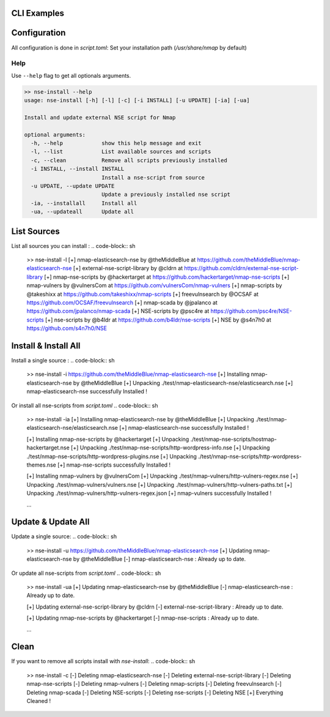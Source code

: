 CLI Examples
=============

Configuration
==============

All configuration is done in `script.toml`:
Set your installation path (`/usr/share/nmap` by default)


Help
-----

Use ``--help`` flag to get all optionals arguments.

.. code-block:: sh

    >> nse-install --help
    usage: nse-install [-h] [-l] [-c] [-i INSTALL] [-u UPDATE] [-ia] [-ua]

    Install and update external NSE script for Nmap

    optional arguments:
      -h, --help            show this help message and exit
      -l, --list            List available sources and scripts
      -c, --clean           Remove all scripts previously installed
      -i INSTALL, --install INSTALL
                            Install a nse-script from source
      -u UPDATE, --update UPDATE
                            Update a previously installed nse script
      -ia, --installall     Install all
      -ua, --updateall      Update all


List Sources
============

List all sources you can install :
.. code-block:: sh
    >> nse-install -l
    [+] nmap-elasticsearch-nse by @theMiddleBlue at https://github.com/theMiddleBlue/nmap-elasticsearch-nse
    [+] external-nse-script-library by @cldrn at https://github.com/cldrn/external-nse-script-library
    [+] nmap-nse-scripts by @hackertarget at https://github.com/hackertarget/nmap-nse-scripts
    [+] nmap-vulners by @vulnersCom at https://github.com/vulnersCom/nmap-vulners
    [+] nmap-scripts by @takeshixx at https://github.com/takeshixx/nmap-scripts
    [+] freevulnsearch by @OCSAF at https://github.com/OCSAF/freevulnsearch
    [+] nmap-scada by @jpalanco at https://github.com/jpalanco/nmap-scada
    [+] NSE-scripts by @psc4re at https://github.com/psc4re/NSE-scripts
    [+] nse-scripts by @b4ldr at https://github.com/b4ldr/nse-scripts
    [+] NSE by @s4n7h0 at https://github.com/s4n7h0/NSE




Install & Install All
======================

Install a single source : 
.. code-block:: sh
    >> nse-install -i https://github.com/theMiddleBlue/nmap-elasticsearch-nse
    [+] Installing nmap-elasticsearch-nse by @theMiddleBlue
    [+] Unpacking ./test/nmap-elasticsearch-nse/elasticsearch.nse
    [+] nmap-elasticsearch-nse successfully Installed !

Or install all nse-scripts from `script.toml`
.. code-block:: sh
    >> nse-install -ia 
    [+] Installing nmap-elasticsearch-nse by @theMiddleBlue
    [+] Unpacking ./test/nmap-elasticsearch-nse/elasticsearch.nse
    [+] nmap-elasticsearch-nse successfully Installed !

    [+] Installing nmap-nse-scripts by @hackertarget
    [+] Unpacking ./test/nmap-nse-scripts/hostmap-hackertarget.nse
    [+] Unpacking ./test/nmap-nse-scripts/http-wordpress-info.nse
    [+] Unpacking ./test/nmap-nse-scripts/http-wordpress-plugins.nse
    [+] Unpacking ./test/nmap-nse-scripts/http-wordpress-themes.nse
    [+] nmap-nse-scripts successfully Installed !

    [+] Installing nmap-vulners by @vulnersCom
    [+] Unpacking ./test/nmap-vulners/http-vulners-regex.nse
    [+] Unpacking ./test/nmap-vulners/vulners.nse
    [+] Unpacking ./test/nmap-vulners/http-vulners-paths.txt
    [+] Unpacking ./test/nmap-vulners/http-vulners-regex.json
    [+] nmap-vulners successfully Installed !

    ...

Update & Update All
======================

Update a single source:
.. code-block:: sh
    >> nse-install -u https://github.com/theMiddleBlue/nmap-elasticsearch-nse
    [+] Updating nmap-elasticsearch-nse by @theMiddleBlue
    [-] nmap-elasticsearch-nse : Already up to date.

Or update all nse-scripts from `script.toml`
.. code-block:: sh
    >> nse-install -ua
    [+] Updating nmap-elasticsearch-nse by @theMiddleBlue
    [-] nmap-elasticsearch-nse : Already up to date.

    [+] Updating external-nse-script-library by @cldrn
    [-] external-nse-script-library : Already up to date.

    [+] Updating nmap-nse-scripts by @hackertarget
    [-] nmap-nse-scripts : Already up to date.

    ...

Clean
=====

If you want to remove all scripts install with `nse-install`:
.. code-block:: sh
    >> nse-install -c
    [-] Deleting nmap-elasticsearch-nse
    [-] Deleting external-nse-script-library
    [-] Deleting nmap-nse-scripts
    [-] Deleting nmap-vulners
    [-] Deleting nmap-scripts
    [-] Deleting freevulnsearch
    [-] Deleting nmap-scada
    [-] Deleting NSE-scripts
    [-] Deleting nse-scripts
    [-] Deleting NSE
    [+] Everything Cleaned !